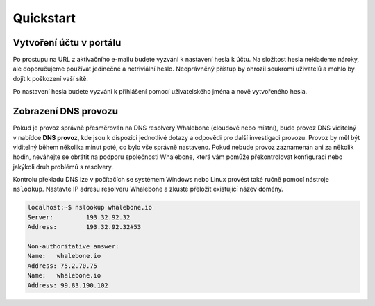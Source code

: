 Quickstart
==========

Vytvoření účtu v portálu
------------------------

Po prostupu na URL z aktivačního e-mailu budete vyzváni k nastavení hesla k účtu. Na složitost hesla neklademe nároky, ale doporučujeme používat jedinečné a netriviální heslo. Neoprávněný přístup by ohrozil soukromí uživatelů a mohlo by dojít k poškození vaší sítě.

.. image:: ./img/password_setup.png
   :align: center

Po nastavení hesla budete vyzváni k přihlášení pomocí uživatelského jména a nově vytvořeného hesla.

.. image:: ./img/login.png
   :align: center


Zobrazení DNS provozu
----------------------

Pokud je provoz správně přesměrován na DNS resolvery Whalebone (cloudové nebo místní), bude provoz DNS viditelný v nabídce **DNS provoz**, kde jsou k dispozici jednotlivé dotazy a odpovědi pro další investigaci provozu.
Provoz by měl být viditelný během několika minut poté, co bylo vše správně nastaveno. Pokud nebude provoz zaznamenán ani za několik hodin, neváhejte se obrátit na podporu společnosti Whalebone, která vám pomůže překontrolovat konfiguraci nebo jakýkoli druh problémů s resolvery.

.. image:: ./img/dns_traffic.png
   :align: center

Kontrolu překladu DNS lze v počítačích se systémem Windows nebo Linux provést také ručně pomocí nástroje ``nslookup``. Nastavte IP adresu resolveru Whalebone a zkuste přeložit existující název domény.

.. sourcecode:: bash
   
   localhost:~$ nslookup whalebone.io
   Server:         193.32.92.32
   Address:        193.32.92.32#53

   Non-authoritative answer:
   Name:   whalebone.io
   Address: 75.2.70.75
   Name:   whalebone.io
   Address: 99.83.190.102
